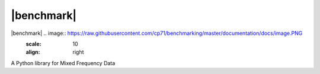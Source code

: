 |benchmark|
###########

|benchmark| .. image:: https://raw.githubusercontent.com/cp71/benchmarking/master/documentation/docs/image.PNG
   :scale: 10
   :align: right
   
A Python library for Mixed Frequency Data 
